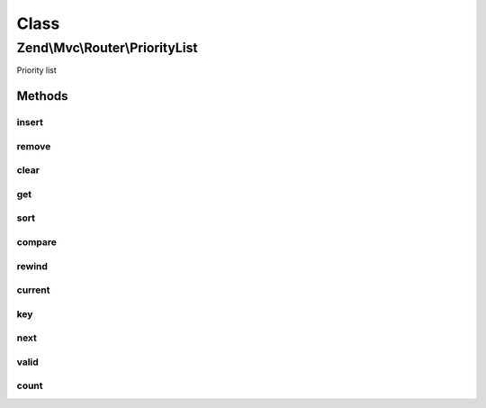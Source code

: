 .. Mvc/Router/PriorityList.php generated using docpx on 01/30/13 03:02pm


Class
*****

Zend\\Mvc\\Router\\PriorityList
===============================

Priority list

Methods
-------

insert
++++++

.. function:: insert()


    Insert a new route.

    :param string: 
    :param RouteInterface: 
    :param integer: 

    :rtype: void 



remove
++++++

.. function:: remove()


    Remove a route.

    :param string: 

    :rtype: void 



clear
+++++

.. function:: clear()


    Remove all routes.

    :rtype: void 



get
+++

.. function:: get()


    Get a route.

    :param string: 

    :rtype: RouteInterface 



sort
++++

.. function:: sort()


    Sort all routes.

    :rtype: void 



compare
+++++++

.. function:: compare()


    Compare the priority of two routes.

    :param array: 
    :param array: 

    :rtype: integer 



rewind
++++++

.. function:: rewind()


    rewind(): defined by Iterator interface.


    :rtype: void 



current
+++++++

.. function:: current()


    current(): defined by Iterator interface.


    :rtype: RouteInterface 



key
+++

.. function:: key()


    key(): defined by Iterator interface.


    :rtype: string 



next
++++

.. function:: next()


    next(): defined by Iterator interface.


    :rtype: RouteInterface 



valid
+++++

.. function:: valid()


    valid(): defined by Iterator interface.


    :rtype: bool 



count
+++++

.. function:: count()


    count(): defined by Countable interface.


    :rtype: integer 



